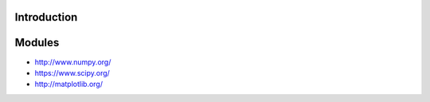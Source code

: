 Introduction
----------------------------------------------------------------------

Modules
----------------------------------------------------------------------
* http://www.numpy.org/
* https://www.scipy.org/
* http://matplotlib.org/

